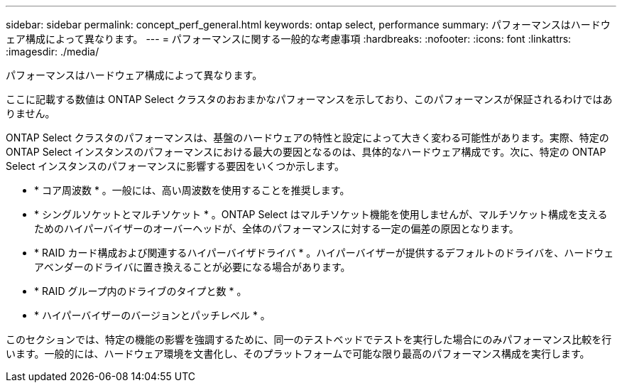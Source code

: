 ---
sidebar: sidebar 
permalink: concept_perf_general.html 
keywords: ontap select, performance 
summary: パフォーマンスはハードウェア構成によって異なります。 
---
= パフォーマンスに関する一般的な考慮事項
:hardbreaks:
:nofooter: 
:icons: font
:linkattrs: 
:imagesdir: ./media/


[role="lead"]
パフォーマンスはハードウェア構成によって異なります。

ここに記載する数値は ONTAP Select クラスタのおおまかなパフォーマンスを示しており、このパフォーマンスが保証されるわけではありません。

ONTAP Select クラスタのパフォーマンスは、基盤のハードウェアの特性と設定によって大きく変わる可能性があります。実際、特定の ONTAP Select インスタンスのパフォーマンスにおける最大の要因となるのは、具体的なハードウェア構成です。次に、特定の ONTAP Select インスタンスのパフォーマンスに影響する要因をいくつか示します。

* * コア周波数 * 。一般には、高い周波数を使用することを推奨します。
* * シングルソケットとマルチソケット * 。ONTAP Select はマルチソケット機能を使用しませんが、マルチソケット構成を支えるためのハイパーバイザーのオーバーヘッドが、全体のパフォーマンスに対する一定の偏差の原因となります。
* * RAID カード構成および関連するハイパーバイザドライバ * 。ハイパーバイザーが提供するデフォルトのドライバを、ハードウェアベンダーのドライバに置き換えることが必要になる場合があります。
* * RAID グループ内のドライブのタイプと数 * 。
* * ハイパーバイザーのバージョンとパッチレベル * 。


このセクションでは、特定の機能の影響を強調するために、同一のテストベッドでテストを実行した場合にのみパフォーマンス比較を行います。一般的には、ハードウェア環境を文書化し、そのプラットフォームで可能な限り最高のパフォーマンス構成を実行します。
